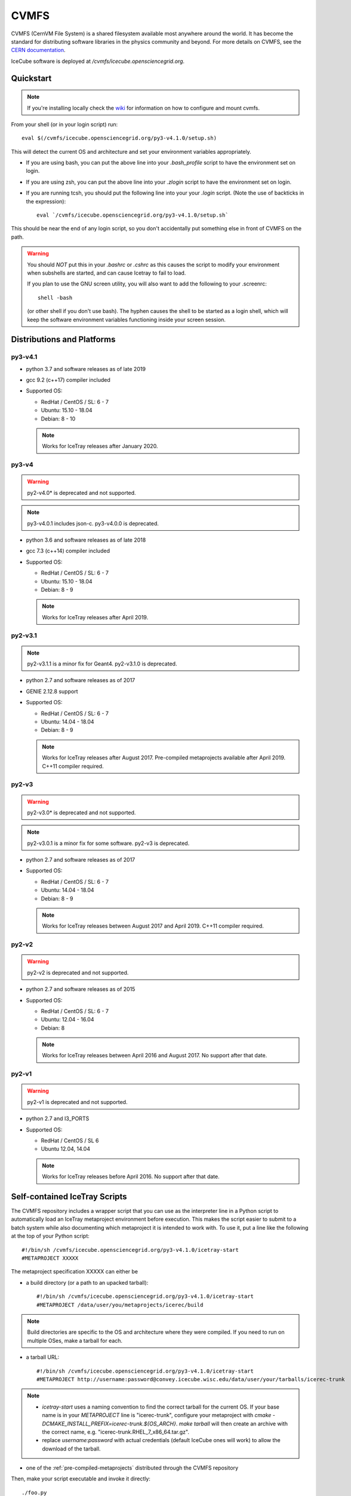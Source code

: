 
.. highlight:: bash

.. _cvmfs:

CVMFS
=====

CVMFS (CernVM File System) is a shared filesystem available 
most anywhere around the world.  It has become the standard for
distributing software libraries in the physics community and beyond.
For more details on CVMFS, see the 
`CERN documentation <https://cernvm.cern.ch/portal/filesystem>`_.

IceCube software is deployed at `/cvmfs/icecube.opensciencegrid.org`.

Quickstart
----------

.. note ::

  If you're installing locally check the `wiki <https://wiki.icecube.wisc.edu/index.php/CVMFS>`_ 
  for information on how to configure and mount cvmfs.

From your shell (or in your login script) run::

    eval $(/cvmfs/icecube.opensciencegrid.org/py3-v4.1.0/setup.sh)

This will detect the current OS and architecture and set your 
environment variables appropriately.

* If you are using bash, you can put the above line into your 
  `.bash_profile` script to have the environment set on login.

* If you are using zsh, you can put the above line into your 
  `.zlogin` script to have the environment set on login.

* If you are running tcsh, you should put the following line into
  your your `.login` script. (Note the use of backticks in the 
  expression)::

    eval `/cvmfs/icecube.opensciencegrid.org/py3-v4.1.0/setup.sh`

This should be near the end of any login script, so you don't
accidentally put something else in front of CVMFS on the path.

.. warning::
   
   You should *NOT* put this in your `.bashrc` or `.cshrc` as this 
   causes the script to modify your environment when subshells are
   started, and can cause Icetray to fail to load.

   If you plan to use the GNU screen utility, you will also want to
   add the following to your .screenrc::

      shell -bash

   (or other shell if you don't use bash). The hyphen causes the 
   shell to be started as a login shell, which will keep the software
   environment variables functioning inside your screen session. 

Distributions and Platforms
---------------------------

py3-v4.1
^^^^^^^^

* python 3.7 and software releases as of late 2019

* gcc 9.2 (c++17) compiler included

* Supported OS:

  * RedHat / CentOS / SL:  6 - 7
  
  * Ubuntu: 15.10 - 18.04
  
  * Debian: 8 - 10
  
  .. note::
  
     Works for IceTray releases after January 2020. 

py3-v4
^^^^^^

.. warning::

   py2-v4.0* is deprecated and not supported.

.. note::

   py3-v4.0.1 includes json-c.
   py3-v4.0.0 is deprecated.

* python 3.6 and software releases as of late 2018

* gcc 7.3 (c++14) compiler included

* Supported OS:

  * RedHat / CentOS / SL:  6 - 7
  
  * Ubuntu: 15.10 - 18.04
  
  * Debian: 8 - 9
  
  .. note::
  
     Works for IceTray releases after April 2019.
     
py2-v3.1
^^^^^^^^

.. note::

   py2-v3.1.1 is a minor fix for Geant4.
   py2-v3.1.0 is deprecated.

* python 2.7 and software releases as of 2017

* GENIE 2.12.8 support

* Supported OS:

  * RedHat / CentOS / SL:  6 - 7
  
  * Ubuntu: 14.04 - 18.04
  
  * Debian: 8 - 9
  
  .. note::
  
     Works for IceTray releases after August 2017.
     Pre-compiled metaprojects available after April 2019. 
     C++11 compiler required.
     
py2-v3
^^^^^^

.. warning::

   py2-v3.0* is deprecated and not supported.

.. note::

   py2-v3.0.1 is a minor fix for some software.
   py2-v3 is deprecated.

* python 2.7 and software releases as of 2017

* Supported OS:

  * RedHat / CentOS / SL:  6 - 7
  
  * Ubuntu: 14.04 - 18.04
  
  * Debian: 8 - 9
  
  .. note::
  
     Works for IceTray releases between August 2017 and April 2019. 
     C++11 compiler required.
     
py2-v2
^^^^^^

.. warning::

   py2-v2 is deprecated and not supported.

* python 2.7 and software releases as of 2015

* Supported OS:

  * RedHat / CentOS / SL:  6 - 7
  
  * Ubuntu: 12.04 - 16.04
  
  * Debian: 8
  
  .. note::

     Works for IceTray releases between April 2016 and August 2017.
     No support after that date.

py2-v1
^^^^^^

.. warning::

   py2-v1 is deprecated and not supported.

* python 2.7 and I3_PORTS

* Supported OS:

  * RedHat / CentOS / SL 6
  
  * Ubuntu 12.04, 14.04
  
  .. note::
  
     Works for IceTray releases before April 2016. No support
     after that date.

     
Self-contained IceTray Scripts
------------------------------

.. highlight:: none

The CVMFS repository includes a wrapper script that you can use as the 
interpreter line in a Python script to automatically load an IceTray 
metaproject environment before execution. This makes the script easier 
to submit to a batch system while also documenting which metaproject it 
is intended to work with. To use it, put a line like the following at 
the top of your Python script::

    #!/bin/sh /cvmfs/icecube.opensciencegrid.org/py3-v4.1.0/icetray-start
    #METAPROJECT XXXXX

The metaproject specification XXXXX can either be

* a build directory (or a path to an upacked tarball)::

    #!/bin/sh /cvmfs/icecube.opensciencegrid.org/py3-v4.1.0/icetray-start
    #METAPROJECT /data/user/you/metaprojects/icerec/build

.. note::
   
   Build directories are specific to the OS and architecture where they were
   compiled. If you need to run on multiple OSes, make a tarball for each.

* a tarball URL::

    #!/bin/sh /cvmfs/icecube.opensciencegrid.org/py3-v4.1.0/icetray-start
    #METAPROJECT http://username:password@convey.icecube.wisc.edu/data/user/your/tarballs/icerec-trunk

.. note::
   
   * `icetray-start` uses a naming convention to find the correct tarball for
     the current OS. If your base name is in your `METAPROJECT` line is
     "icerec-trunk", configure your metaproject with
     `cmake -DCMAKE_INSTALL_PREFIX=icerec-trunk.${OS_ARCH}`. `make tarball` will
     then create an archive with the correct name, e.g.
     "icerec-trunk.RHEL_7_x86_64.tar.gz".
   
   * replace `username:password` with actual credentials (default IceCube ones will work)
     to allow the download of the tarball.

* one of the :ref:`pre-compiled-metaprojects` distributed through the 
  CVMFS repository

Then, make your script executable and invoke it directly::

    ./foo.py

The icetray-start script performs the following tasks:

* Sets up the toolset for the current OS and architecture

* Detects a suitable HTTP proxy and sets absolute paths to the user's 
  GridFTP proxy certificate, if present

* Locates and downloads the metaproject tarball if necessary

* Executes the Python script inside the metaproject's `env-shell.sh`

Use with batch systems
^^^^^^^^^^^^^^^^^^^^^^

HTCondor
''''''''

.. highlight:: bash

Specify the path to the Python script as the executable in your submit file::

    Executable = foo.py
    Arguments = foo.i3 --verbose bar.i3

PBS derivatives
'''''''''''''''

.. highlight:: none

Some variants of PBS ignore the shebang line at the beginning of the script.
To force PBS to select the correct interpreter, add a line like the following
anywhere in your script::

    #$ -S /cvmfs/icecube.opensciencegrid.org/py3-v4.1.0/icetray-start

replacing $ with whichever character your PBS flavor uses to denote qsub
options.

.. _pre-compiled-metaprojects:

Pre-compiled metaprojects
-------------------------

The CVMFS repository includes pre-built copies of commonly used versions of
the offline-software, icerec, and simulation metaprojects. To use a 
pre-built metaproject, put a line like the following at the top of your
Python script::

    #!/bin/sh /cvmfs/icecube.opensciencegrid.org/py3-v4.1.0/icetray-start
    #METAPROJECT: metaproject/VXX-YY-ZZ

for example::

    #!/bin/sh /cvmfs/icecube.opensciencegrid.org/py3-v4.1.0/icetray-start
    #METAPROJECT: combo/stable

